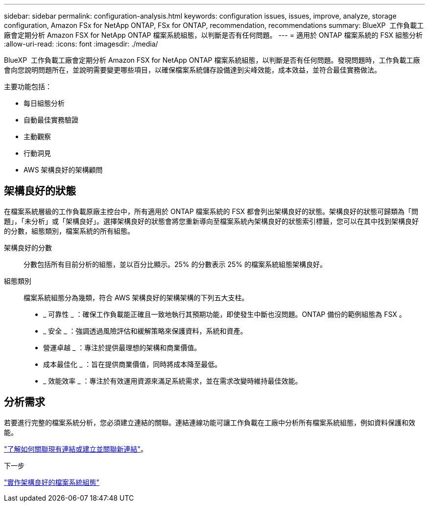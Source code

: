 ---
sidebar: sidebar 
permalink: configuration-analysis.html 
keywords: configuration issues, issues, improve, analyze, storage configuration, Amazon FSx for NetApp ONTAP, FSx for ONTAP, recommendation, recommendations 
summary: BlueXP  工作負載工廠會定期分析 Amazon FSX for NetApp ONTAP 檔案系統組態，以判斷是否有任何問題。 
---
= 適用於 ONTAP 檔案系統的 FSX 組態分析
:allow-uri-read: 
:icons: font
:imagesdir: ./media/


[role="lead"]
BlueXP  工作負載工廠會定期分析 Amazon FSX for NetApp ONTAP 檔案系統組態，以判斷是否有任何問題。發現問題時，工作負載工廠會向您說明問題所在，並說明需要變更哪些項目，以確保檔案系統儲存設備達到尖峰效能，成本效益，並符合最佳實務做法。

主要功能包括：

* 每日組態分析
* 自動最佳實務驗證
* 主動觀察
* 行動洞見
* AWS 架構良好的架構顧問




== 架構良好的狀態

在檔案系統層級的工作負載原廠主控台中，所有適用於 ONTAP 檔案系統的 FSX 都會列出架構良好的狀態。架構良好的狀態可歸類為「問題」，「未分析」或「架構良好」。選擇架構良好的狀態會將您重新導向至檔案系統內架構良好的狀態索引標籤，您可以在其中找到架構良好的分數，組態類別，檔案系統的所有組態。

架構良好的分數:: 分數包括所有目前分析的組態，並以百分比顯示。25% 的分數表示 25% 的檔案系統組態架構良好。
組態類別:: 檔案系統組態分為幾類，符合 AWS 架構良好的架構架構的下列五大支柱。
+
--
* _ 可靠性 _ ：確保工作負載能正確且一致地執行其預期功能，即使發生中斷也沒問題。ONTAP 備份的範例組態為 FSX 。
* _ 安全 _ ：強調透過風險評估和緩解策略來保護資料，系統和資產。
* 營運卓越 _ ：專注於提供最理想的架構和商業價值。
* 成本最佳化 _ ：旨在提供商業價值，同時將成本降至最低。
* _ 效能效率 _ ：專注於有效運用資源來滿足系統需求，並在需求改變時維持最佳效能。


--




== 分析需求

若要進行完整的檔案系統分析，您必須建立連結的關聯。連結連線功能可讓工作負載在工廠中分析所有檔案系統組態，例如資料保護和效能。

link:https://docs.netapp.com/us-en/workload-fsx-ontap/create-link.html["了解如何關聯現有連結或建立並關聯新連結"]。

.下一步
link:improve-configurations.html["實作架構良好的檔案系統組態"]

